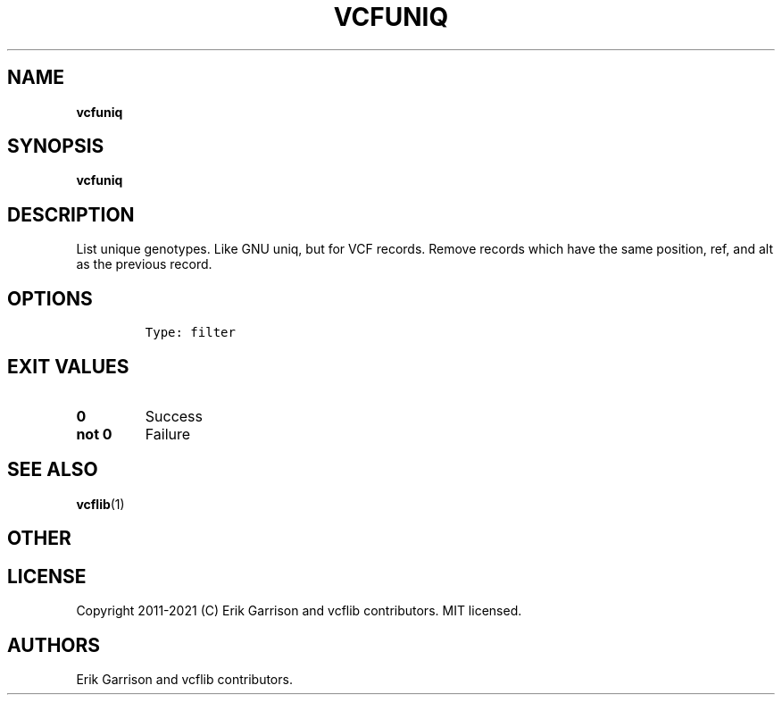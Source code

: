 .\" Automatically generated by Pandoc 2.7.3
.\"
.TH "VCFUNIQ" "1" "" "vcfuniq (vcflib)" "vcfuniq (VCF filter)"
.hy
.SH NAME
.PP
\f[B]vcfuniq\f[R]
.SH SYNOPSIS
.PP
\f[B]vcfuniq\f[R]
.SH DESCRIPTION
.PP
List unique genotypes.
Like GNU uniq, but for VCF records.
Remove records which have the same position, ref, and alt as the
previous record.
.SH OPTIONS
.IP
.nf
\f[C]


Type: filter

      
\f[R]
.fi
.SH EXIT VALUES
.TP
.B \f[B]0\f[R]
Success
.TP
.B \f[B]not 0\f[R]
Failure
.SH SEE ALSO
.PP
\f[B]vcflib\f[R](1)
.SH OTHER
.SH LICENSE
.PP
Copyright 2011-2021 (C) Erik Garrison and vcflib contributors.
MIT licensed.
.SH AUTHORS
Erik Garrison and vcflib contributors.
